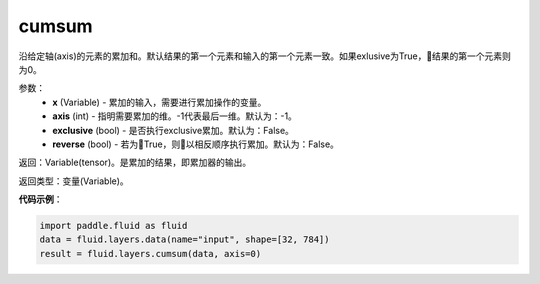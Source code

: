 .. _cn_api_fluid_layers_cumsum:

cumsum
-------------------------------

.. py:function:: paddle.fluid.layers.cumsum(x,axis=None,exclusive=None,reverse=None)

沿给定轴(axis)的元素的累加和。默认结果的第一个元素和输入的第一个元素一致。如果exlusive为True，结果的第一个元素则为0。

参数：
    - **x** (Variable) - 累加的输入，需要进行累加操作的变量。
    - **axis** (int) - 指明需要累加的维。-1代表最后一维。默认为：-1。
    - **exclusive** (bool) - 是否执行exclusive累加。默认为：False。
    - **reverse** (bool) - 若为True，则以相反顺序执行累加。默认为：False。

返回：Variable(tensor)。是累加的结果，即累加器的输出。

返回类型：变量(Variable)。

**代码示例**：

.. code-block:: python

    import paddle.fluid as fluid
    data = fluid.layers.data(name="input", shape=[32, 784])
    result = fluid.layers.cumsum(data, axis=0)









